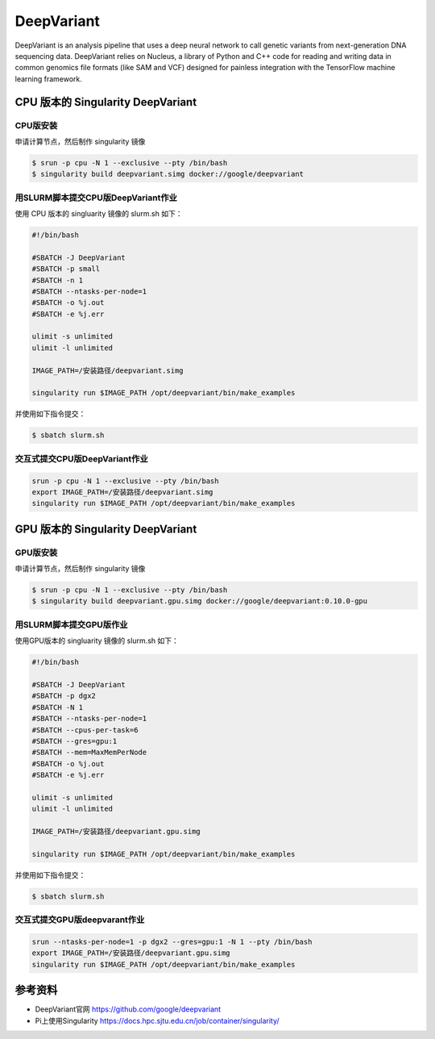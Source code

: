 DeepVariant
===========

DeepVariant is an analysis pipeline that uses a deep neural network to
call genetic variants from next-generation DNA sequencing data.
DeepVariant relies on Nucleus, a library of Python and C++ code for
reading and writing data in common genomics file formats (like SAM and
VCF) designed for painless integration with the TensorFlow machine
learning framework.

CPU 版本的 Singularity DeepVariant
----------------------------------

CPU版安装
^^^^^^^^^

申请计算节点，然后制作 singularity 镜像

.. code:: bash

   $ srun -p cpu -N 1 --exclusive --pty /bin/bash
   $ singularity build deepvariant.simg docker://google/deepvariant

用SLURM脚本提交CPU版DeepVariant作业
^^^^^^^^^^^^^^^^^^^^^^^^^^^^^^^^^^^

使用 CPU 版本的 singluarity 镜像的 slurm.sh 如下：

.. code:: bash

   #!/bin/bash

   #SBATCH -J DeepVariant
   #SBATCH -p small
   #SBATCH -n 1
   #SBATCH --ntasks-per-node=1
   #SBATCH -o %j.out
   #SBATCH -e %j.err

   ulimit -s unlimited
   ulimit -l unlimited

   IMAGE_PATH=/安装路径/deepvariant.simg

   singularity run $IMAGE_PATH /opt/deepvariant/bin/make_examples 

并使用如下指令提交：

.. code:: bash

   $ sbatch slurm.sh

交互式提交CPU版DeepVariant作业
^^^^^^^^^^^^^^^^^^^^^^^^^^^^^^

.. code:: bash

   srun -p cpu -N 1 --exclusive --pty /bin/bash
   export IMAGE_PATH=/安装路径/deepvariant.simg
   singularity run $IMAGE_PATH /opt/deepvariant/bin/make_examples

GPU 版本的 Singularity DeepVariant
----------------------------------

GPU版安装
^^^^^^^^^

申请计算节点，然后制作 singularity 镜像

.. code:: bash

   $ srun -p cpu -N 1 --exclusive --pty /bin/bash
   $ singularity build deepvariant.gpu.simg docker://google/deepvariant:0.10.0-gpu

用SLURM脚本提交GPU版作业
^^^^^^^^^^^^^^^^^^^^^^^^

使用GPU版本的 singluarity 镜像的 slurm.sh 如下：

.. code:: bash

   #!/bin/bash

   #SBATCH -J DeepVariant
   #SBATCH -p dgx2
   #SBATCH -N 1
   #SBATCH --ntasks-per-node=1
   #SBATCH --cpus-per-task=6
   #SBATCH --gres=gpu:1
   #SBATCH --mem=MaxMemPerNode
   #SBATCH -o %j.out
   #SBATCH -e %j.err

   ulimit -s unlimited
   ulimit -l unlimited

   IMAGE_PATH=/安装路径/deepvariant.gpu.simg

   singularity run $IMAGE_PATH /opt/deepvariant/bin/make_examples 

并使用如下指令提交：

.. code:: bash

   $ sbatch slurm.sh

交互式提交GPU版deepvarant作业
^^^^^^^^^^^^^^^^^^^^^^^^^^^^^

.. code:: bash

   srun --ntasks-per-node=1 -p dgx2 --gres=gpu:1 -N 1 --pty /bin/bash
   export IMAGE_PATH=/安装路径/deepvariant.gpu.simg
   singularity run $IMAGE_PATH /opt/deepvariant/bin/make_examples

参考资料
--------

-  DeepVariant官网 https://github.com/google/deepvariant
-  Pi上使用Singularity https://docs.hpc.sjtu.edu.cn/job/container/singularity/
